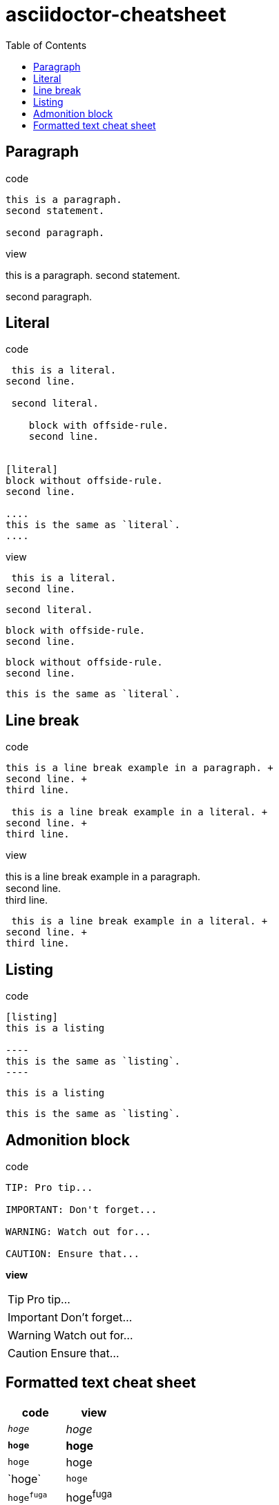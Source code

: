 = asciidoctor-cheatsheet
:toc:
:icons: font

== Paragraph

.code
----
this is a paragraph.
second statement.

second paragraph.
----

.view
this is a paragraph.
second statement.

second paragraph.

== Literal

.code
----
 this is a literal.
second line.

 second literal.

    block with offside-rule.
    second line.


[literal]
block without offside-rule.
second line.

....
this is the same as `literal`.
....
----

.view
 this is a literal.
second line.

 second literal.

    block with offside-rule.
    second line.

[literal]
block without offside-rule.
second line.

....
this is the same as `literal`.
....

== Line break

.code
----
this is a line break example in a paragraph. +
second line. +
third line.

 this is a line break example in a literal. +
second line. +
third line.
----

.view
this is a line break example in a paragraph. +
second line. +
third line.

 this is a line break example in a literal. +
second line. +
third line.

== Listing

.code
--------
[listing]
this is a listing

----
this is the same as `listing`.
----
--------

[listing]
this is a listing

----
this is the same as `listing`.
----


== Admonition block

[listing]
.code
----
TIP: Pro tip...

IMPORTANT: Don't forget...

WARNING: Watch out for...

CAUTION: Ensure that...
----

*view*

TIP: Pro tip...

IMPORTANT: Don't forget...

WARNING: Watch out for...

CAUTION: Ensure that...

== Formatted text cheat sheet

|===
|code|view

|`_hoge_`|_hoge_
|`*hoge*`|*hoge*
|`+hoge+`|+hoge+
|+$$`hoge`$$+|`hoge`
|`hoge^fuga^`|hoge^fuga^
|`hoge~fuga~`|hoge~fuga~
|+$$`hoge'$$+|`hoge'
|+$$``hoge''$$+|``hoge''

|+$$__hoge__$$+|__hoge__
|+$$_*hoge*_$$+|_*hoge*_
|+$$_+hoge+_$$+|_+hoge+_
|+$$_`hoge`_$$+|_`hoge`_
|+$$_^hoge^_$$+|_^hoge^_
|+$$_~hoge~_$$+|_~hoge~_
|+$$*_hoge_*$$+|*_hoge_*
|+$$**hoge**$$+|**hoge**
|+$$*+hoge+*$$+|*+hoge+*
|+$$*`hoge`*$$+|*`hoge`*
|+$$*^hoge^*$$+|*^hoge^*
|+$$*~hoge~*$$+|*~hoge~*
|+$$+_hoge_+$$+|+_hoge_+
|+$$+*hoge*+$$+|+*hoge*+
|+$$++hoge++$$+|++hoge++
|+$$+`hoge`+$$+|+`hoge`+
|+$$+^hoge^+$$+|+^hoge^+
|+$$+~hoge~+$$+|+~hoge~+
|+$$`_hoge_`$$+|`_hoge_`
|+$$`*hoge*`$$+|`*hoge*`
|+$$`+hoge+`$$+|`+hoge+`
|+$$``hoge``$$+|``hoge``
|+$$`^hoge^`$$+|`^hoge^`
|+$$`~hoge~`$$+|`~hoge~`
|+$$^_hoge_^$$+|^_hoge_^
|+$$^*hoge*^$$+|^*hoge*^
|+$$^+hoge+^$$+|^+hoge+^
|+$$^`hoge`^$$+|^`hoge`^
|+$$^^hoge^^$$+|^^hoge^^
|+$$^~hoge~^$$+|^~hoge~^
|+$$~_hoge_~$$+|~_hoge_~
|+$$~*hoge*~$$+|~*hoge*~
|+$$~+hoge+~$$+|~+hoge+~
|+$$~`hoge`~$$+|~`hoge`~
|+$$~^hoge^~$$+|~^hoge^~
|+$$~~hoge~~$$+|~~hoge~~

|`___`|___
|`***`|***
|`+++`|+++
|+$$```$$+|```
|`x^^^`|x^^^
|`x~~~`|x~~~

|`_\__`|_\__
|`*\**`|*\**
|`+\++`|+\++
|+$$`\``$$+|`\``
|`x^\^^`|x^\^^
|`x~\~~`|x~\~~
|===